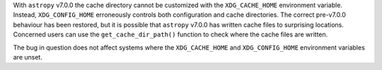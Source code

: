 With ``astropy`` v7.0.0 the cache directory cannot be customized with the
``XDG_CACHE_HOME`` environment variable.
Instead, ``XDG_CONFIG_HOME`` erroneously controls both configuration and cache
directories.
The correct pre-v7.0.0 behaviour has been restored, but it is possible that
``astropy`` v7.0.0 has written cache files to surprising locations.
Concerned users can use the ``get_cache_dir_path()`` function to check where
the cache files are written.

The bug in question does not affect systems where the ``XDG_CACHE_HOME`` and
``XDG_CONFIG_HOME`` environment variables are unset.
